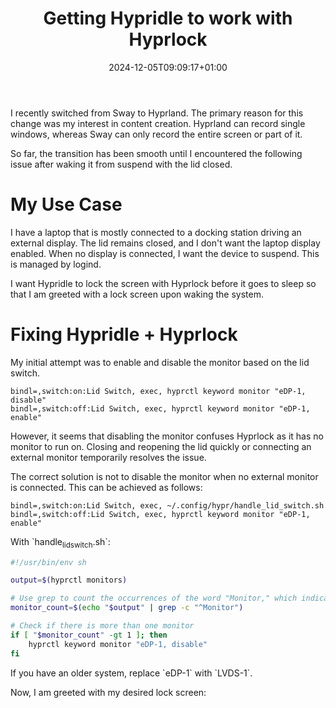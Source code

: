 #+title: Getting Hypridle to work with Hyprlock
#+date: 2024-12-05T09:09:17+01:00
#+lastmod: 2021-09-28
#+categories[]: 
#+tags[]: 
#+images[]: 
#+keyphrase: 
#+description:
#+seotitle: 
#+seo: true
#+math: false
#+slider: false
#+private: false
#+draft: false

I recently switched from Sway to Hyprland. The primary reason for this change was my interest in content creation. Hyprland can record single windows, whereas Sway can only record the entire screen or part of it.

So far, the transition has been smooth until I encountered the following issue after waking it from suspend with the lid closed.

[[/hypridle_oopsie.jpg]]

* My Use Case

I have a laptop that is mostly connected to a docking station driving an external display. The lid remains closed, and I don't want the laptop display enabled. When no display is connected, I want the device to suspend. This is managed by logind.

I want Hypridle to lock the screen with Hyprlock before it goes to sleep so that I am greeted with a lock screen upon waking the system.

* Fixing Hypridle + Hyprlock

My initial attempt was to enable and disable the monitor based on the lid switch.

#+begin_src hyprlang
bindl=,switch:on:Lid Switch, exec, hyprctl keyword monitor "eDP-1, disable"
bindl=,switch:off:Lid Switch, exec, hyprctl keyword monitor "eDP-1, enable"
#+end_src

However, it seems that disabling the monitor confuses Hyprlock as it has no monitor to run on. Closing and reopening the lid quickly or connecting an external monitor temporarily resolves the issue.

The correct solution is not to disable the monitor when no external monitor is connected. This can be achieved as follows:

#+begin_src hyprlang
bindl=,switch:on:Lid Switch, exec, ~/.config/hypr/handle_lid_switch.sh
bindl=,switch:off:Lid Switch, exec, hyprctl keyword monitor "eDP-1, enable"
#+end_src

With `handle_lid_switch.sh`:
#+begin_src bash
#!/usr/bin/env sh

output=$(hyprctl monitors)

# Use grep to count the occurrences of the word "Monitor," which indicates a new monitor entry
monitor_count=$(echo "$output" | grep -c "^Monitor")

# Check if there is more than one monitor
if [ "$monitor_count" -gt 1 ]; then
    hyprctl keyword monitor "eDP-1, disable"
fi
#+end_src

If you have an older system, replace `eDP-1` with `LVDS-1`.

Now, I am greeted with my desired lock screen:
[[/working_hyprlock.jpg]]
